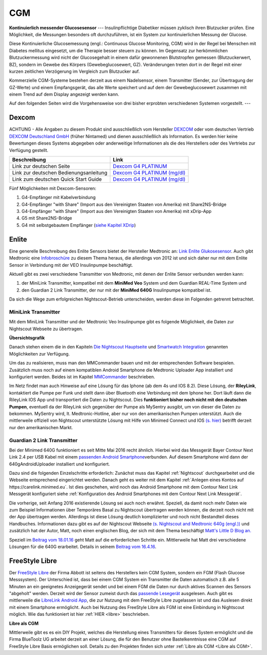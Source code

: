 ===
CGM
===

**Kontinuierlich messender Glucosesensor**
---
Insulinpflichtige Diabetiker müssen zyklisch ihren Blutzucker prüfen. Eine Möglichkeit, die Messungen besonders oft durchzuführen, ist ein System zur kontinuierlichen Messung der Glucose.

Diese Kontinuierliche Glucosemessung (engl.: Continuous Glucose Monitoring, CGM) wird in der Regel bei Menschen mit Diabetes mellitus eingesetzt, um die Therapie besser steuern zu können. Im Gegensatz zur herkömmlichen Blutzuckermessung wird nicht der Glucosegehalt in einem dafür gewonnenen  Blutstropfen gemessen (Blutzuckerwert, BZ), sondern im Gewebe des Körpers (Gewebeglucosewert, GZ). Veränderungen treten dort in der Regel mit einer kurzen zeitlichen Verzögerung im Vergleich zum Blutzucker auf.

Kommerzielle CGM-Systeme bestehen derzeit aus einem Nadelsensor, einem Transmitter (Sender, zur Übertragung der GZ-Werte) und einem Empfangsgerät, das alle Werte speichert und auf dem der Gewebeglucosewert zusammen mit einem Trend auf dem Display angezeigt werden kann. 

Auf den folgenden Seiten wird die Vorgehensweise von drei bisher erprobten verschiedenen Systemen vorgestellt. 
---


Dexcom
------

ACHTUNG - Alle Angaben zu diesem Produkt sind ausschließlich vom
Hersteller `DEXCOM <http://www.dexcom.com/en-US>`__ oder vom deutschen
Vertrieb `DEXCOM Deutschland GmbH <https://www.nintamed.eu>`__ (früher Nintamed) und dienen
ausschließlich als Information. Es werden hier keine Bewertungen dieses
Systems abgegeben oder anderweitige Informationen als die des
Herstellers oder des Vertriebs zur Verfügung gestellt.

+------------------------------------------+-----------------------------------------------------------------------------------------------------------------------------------------------------------------+
| Beschreibung                             | Link                                                                                                                                                            |
+==========================================+=================================================================================================================================================================+
| Link zur deutschen Seite                 | `Dexcom G4 PLATINUM <https://www.nintamed.eu/p/products/dexcomg4>`__                                                                                            |
+------------------------------------------+-----------------------------------------------------------------------------------------------------------------------------------------------------------------+
| Link zur deutschen Bedienungsanleitung   | `Dexcom G4 PLATINUM (mg/dl) <http://www.dexcom.com/sites/dexcom.com/files/international/user_guides/LBL-011912_Rev03-UG-G4-PLATINUM-OUS-mgdL_DE.pdf>`__         |
+------------------------------------------+-----------------------------------------------------------------------------------------------------------------------------------------------------------------+
| Link zum deutschen Quick Start Guide     | `Dexcom G4 PLATINUM (mg/dl) <http://www.dexcom.com/sites/dexcom.com/files/international/quick_start/LBL-011913_QuickStartGuide_G4PLATINUM_German_mgdL.pdf>`__   |
+------------------------------------------+-----------------------------------------------------------------------------------------------------------------------------------------------------------------+

Fünf Möglichkeiten mit Dexcom-Sensoren:

#. G4-Empfänger mit Kabelverbindung
#. G4-Empfänger "with Share" (Import aus den Vereinigten Staaten von
   Amerika) mit Share2NS-Bridge
#. G4-Empfänger "with Share" (Import aus den Vereinigten Staaten von
   Amerika) mit xDrip-App
#. G5 mit Share2NS-Bridge
#. G4 mit selbstgebautem Empfänger (`siehe Kapitel
   XDrip <../xdrip/xdrip.md>`__)


Enlite
------

Eine generelle Beschreibung des Enlite Sensors bietet der Hersteller
Medtronic an: `Link Enlite
Glukosesensor <https://www.medtronic-diabetes.de/minimed-produkte/kontinuierliche-glukosemessung/enlite-glukosesensor>`__.
Auch gibt Medtronic eine
`Infobroschüre <https://www.medtronic-diabetes.at/sites/austria/medtronic-diabetes.at/files/cgm_broschuere_052012.pdf>`__
zu diesem Thema heraus, die allerdings von 2012 ist und sich daher nur
mit dem Enlite Sensor in Verbindung mit der VEO Insulinpumpe
beschäftigt.

Aktuell gibt es zwei verschiedene Transmitter von Medtronic, mit denen
der Enlite Sensor verbunden werden kann:

#. der MiniLink Transmitter, kompatibel mit dem **MiniMed Veo** System
   und dem Guardian REAL-Time System und
#. den Guardian 2 Link Transmitter, der nur mit der **MiniMed 640G**
   Insulinpumpe kompatibel ist.

Da sich die Wege zum erfolgreichen Nightscout-Betrieb unterscheiden,
werden diese im Folgenden getrennt betrachtet.

MiniLink Transmitter
~~~~~~~~~~~~~~~~~~~~

Mit dem MiniLink Transmitter und der Medtronic Veo Insulinpumpe gibt es
folgende Möglichkeit, die Daten zur Nightscout Webseite zu übertragen.

**Übersichtsgrafik**

|Übersichtsgrafik|

Danach stehen einem die in den Kapiteln `Die Nightscout
Hauptseite <../../nightscout/die_nightscout_website.md>`__ und
`Smartwatch Integration <../../smartwatch/smartwatch_integration.md>`__
genannten Möglichkeiten zur Verfügung.

Um das zu realisieren, muss man den MMCommander bauen und mit der
entsprechenden Software bespielen. Zusätzlich muss noch auf einem
kompatiblen Android Smartphone die Medtronic Uploader App installiert
und konfiguriert werden. Beides ist im Kapitel
`MMCommander <../enlite/mmcommander.md>`__ beschrieben.

Im Netz findet man auch Hinweise auf eine Lösung für das Iphone (ab
dem 4s und IOS 8.2). Diese Lösung, der **RileyLink**, kontaktiert die
Pumpe per Funk und stellt dann über Bluetooth eine Verbindung mit dem
Iphone her. Dort läuft dann die RileyLink IOS App und transportiert
die Daten zu Nightscout. Dies **funktioniert bisher noch nicht mit den
deutschen Pumpen**, eventuell da der RileyLink sich gegenüber der
Pumpe als MySentry ausgibt, um von dieser die Daten zu bekommen.
MySentry wird, lt. Medtronic-Hotline, aber nur von den amerikanischen
Pumpen unterstützt.
Auch die mittlerweile offiziell von Nightscout unterstützte Lösung mit
Hilfe von Minimed Connect und IOS `(s.
hier) <http://www.nightscout.info/wiki/faqs-2/how-do-you-get-your-cgm-in-the-cloud>`__
betrifft derzeit nur den amerikanischen Markt.


Guardian 2 Link Transmitter
~~~~~~~~~~~~~~~~~~~~~~~~~~~

Bei der Minimed 640G funktioniert es seit Mitte Mai 2016 recht ähnlich.
Hierbei wird das Messgerät Bayer Contour Next Link 2.4 per USB Kabel mit
einem `passenden Android
Smartphone <https://github.com/pazaan/640gAndroidUploader/wiki/Compatible%20Android%20devices%20and%20firmware>`__\ verbunden.
Auf diesem Smartphone wird dann der 640gAndroidUploader installiert und
konfiguriert.

Dazu sind die folgenden Einzelschritte erforderlich:
Zunächst muss das Kapitel :ref:`Nightscout`
durchgearbeitet und die Webseite entsprechend eingerichtet werden.
Danach geht es weiter mit dem Kapitel :ref:`Anlegen eines Kontos auf https://carelink.minimed.eu`. Ist dies
geschehen, wird noch das Android Smartphone mit dem Contour Next Link
Messgerät konfiguriert siehe :ref:`Konfiguration des Android Smartphones mit dem Contour Next Link Messgerät`.

Die vorherige, seit Anfang 2016 existierende Lösung sei auch noch
erwähnt. Speziell, da damit noch mehr Daten wie zum Beispiel
Informationen über Temporäres Basal zu Nightscout übertragen werden
können, die derzeit noch nicht mit der App übertragen werden. Allerdings
ist diese Lösung deutlich komplizierter und noch nicht Bestandteil
dieses Handbuches. Informationen dazu gibt es auf der Nightscout
Webseite `(s. Nightscout and Medtronic 640g
(engl.)) <http://www.nightscout.info/wiki/welcome/nightscout-and-medtronic-640g>`__
und zusätzlich hat der Autor, Matt, noch einen englischen Blog, der sich
mit dem Thema beschäftigt `Matt's Little D Blog
an. <http://littlet1d.blogspot.co.uk/>`__

Speziell im `Beitrag vom
18.01.16 <http://littlet1d.blogspot.co.uk/2016/01/nightscout-on-640g-step-by-step-into.html>`__
geht Matt auf die erforderlichen Schritte ein. Mittlerweile hat Matt
drei verschiedene Lösungen für die 640G erarbeitet. Details in seinem
`Beitrag vom
16.4.16 <http://littlet1d.blogspot.de/2016/04/small-medium-and-large-mobile.html>`__.


FreeStyle Libre
---------------

Der `FreeStyle Libre <http://www.freestylelibre.de/>`__ der Firma Abbott
ist seitens des Herstellers kein CGM System, sondern ein FGM (Flash
Glucose Messsystem). Der Unterschied ist, dass bei einem CGM System ein
Transmitter die Daten automatisch z.B. alle 5 Minuten an ein geeignetes
Anzeigegerät sendet und bei einem FGM die Daten nur durch aktives
Scannen des Sensors "abgeholt" werden. Derzeit wird der Sensor zumeist
durch das `passende
Lesegerät <http://www.freestylelibre.de/freestyle-libre-reader-kit-mg-dl-de-at.html>`__
ausgelesen. Auch gibt es mittlerweile die `LibreLink Android
App <https://play.google.com/store/apps/details?id=com.librelink.app>`__,
die zur Nutzung mit dem FreeStyle Libre zugelassen ist und das Auslesen
direkt mit einem Smartphone ermöglicht. Auch bei Nutzung des FreeStyle
Libre als FGM ist eine Einbindung in Nightscout möglich. Wie das
funktioniert ist hier :ref:`HIER <libre>` beschrieben.

**Libre als CGM**

Mittlerweile gibt es es ein DIY Projekt, welches die Herstellung eines
Transmitters für dieses System ermöglicht und die Firma BlueToolz UG
arbeitet derzeit an einer Lösung, die für den Benutzer ohne
Bastelkenntnisse eine CGM auf FreeStyle Libre Basis ermöglichen soll.
Details zu den Projekten finden sich unter :ref:`Libre als CGM <Libre als CGM>`.



.. |Übersichtsgrafik| image:: ../images/enlite/MedtronicUebersichtklein.jpg

